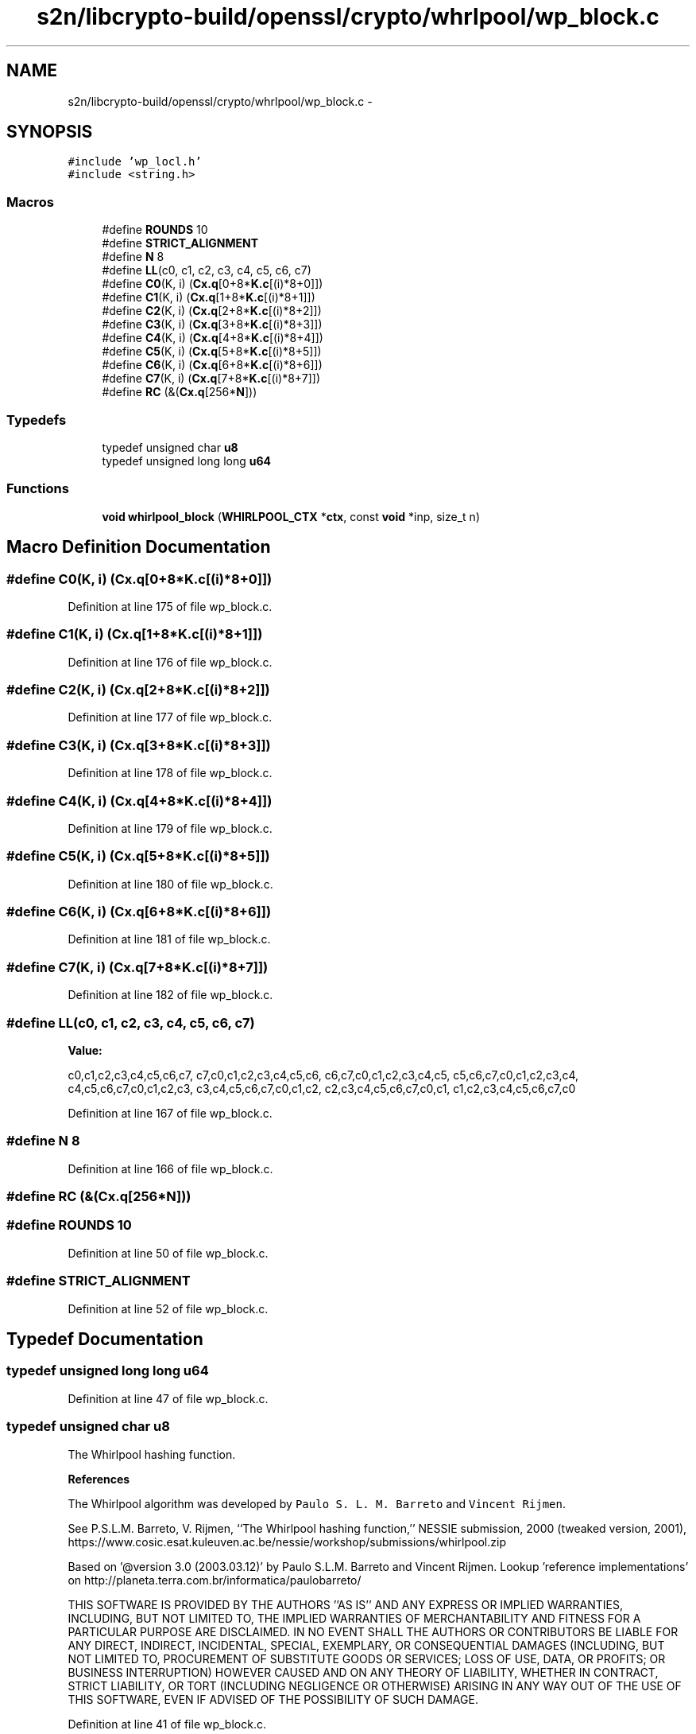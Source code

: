 .TH "s2n/libcrypto-build/openssl/crypto/whrlpool/wp_block.c" 3 "Thu Jun 30 2016" "s2n-openssl-doxygen" \" -*- nroff -*-
.ad l
.nh
.SH NAME
s2n/libcrypto-build/openssl/crypto/whrlpool/wp_block.c \- 
.SH SYNOPSIS
.br
.PP
\fC#include 'wp_locl\&.h'\fP
.br
\fC#include <string\&.h>\fP
.br

.SS "Macros"

.in +1c
.ti -1c
.RI "#define \fBROUNDS\fP   10"
.br
.ti -1c
.RI "#define \fBSTRICT_ALIGNMENT\fP"
.br
.ti -1c
.RI "#define \fBN\fP   8"
.br
.ti -1c
.RI "#define \fBLL\fP(c0,  c1,  c2,  c3,  c4,  c5,  c6,  c7)"
.br
.ti -1c
.RI "#define \fBC0\fP(K,  i)         (\fBCx\&.q\fP[0+8*\fBK\&.c\fP[(i)*8+0]])"
.br
.ti -1c
.RI "#define \fBC1\fP(K,  i)         (\fBCx\&.q\fP[1+8*\fBK\&.c\fP[(i)*8+1]])"
.br
.ti -1c
.RI "#define \fBC2\fP(K,  i)         (\fBCx\&.q\fP[2+8*\fBK\&.c\fP[(i)*8+2]])"
.br
.ti -1c
.RI "#define \fBC3\fP(K,  i)         (\fBCx\&.q\fP[3+8*\fBK\&.c\fP[(i)*8+3]])"
.br
.ti -1c
.RI "#define \fBC4\fP(K,  i)         (\fBCx\&.q\fP[4+8*\fBK\&.c\fP[(i)*8+4]])"
.br
.ti -1c
.RI "#define \fBC5\fP(K,  i)         (\fBCx\&.q\fP[5+8*\fBK\&.c\fP[(i)*8+5]])"
.br
.ti -1c
.RI "#define \fBC6\fP(K,  i)         (\fBCx\&.q\fP[6+8*\fBK\&.c\fP[(i)*8+6]])"
.br
.ti -1c
.RI "#define \fBC7\fP(K,  i)         (\fBCx\&.q\fP[7+8*\fBK\&.c\fP[(i)*8+7]])"
.br
.ti -1c
.RI "#define \fBRC\fP   (&(\fBCx\&.q\fP[256*\fBN\fP]))"
.br
.in -1c
.SS "Typedefs"

.in +1c
.ti -1c
.RI "typedef unsigned char \fBu8\fP"
.br
.ti -1c
.RI "typedef unsigned long long \fBu64\fP"
.br
.in -1c
.SS "Functions"

.in +1c
.ti -1c
.RI "\fBvoid\fP \fBwhirlpool_block\fP (\fBWHIRLPOOL_CTX\fP *\fBctx\fP, const \fBvoid\fP *inp, size_t n)"
.br
.in -1c
.SH "Macro Definition Documentation"
.PP 
.SS "#define C0(K, i)   (\fBCx\&.q\fP[0+8*\fBK\&.c\fP[(i)*8+0]])"

.PP
Definition at line 175 of file wp_block\&.c\&.
.SS "#define C1(K, i)   (\fBCx\&.q\fP[1+8*\fBK\&.c\fP[(i)*8+1]])"

.PP
Definition at line 176 of file wp_block\&.c\&.
.SS "#define C2(K, i)   (\fBCx\&.q\fP[2+8*\fBK\&.c\fP[(i)*8+2]])"

.PP
Definition at line 177 of file wp_block\&.c\&.
.SS "#define C3(K, i)   (\fBCx\&.q\fP[3+8*\fBK\&.c\fP[(i)*8+3]])"

.PP
Definition at line 178 of file wp_block\&.c\&.
.SS "#define C4(K, i)   (\fBCx\&.q\fP[4+8*\fBK\&.c\fP[(i)*8+4]])"

.PP
Definition at line 179 of file wp_block\&.c\&.
.SS "#define C5(K, i)   (\fBCx\&.q\fP[5+8*\fBK\&.c\fP[(i)*8+5]])"

.PP
Definition at line 180 of file wp_block\&.c\&.
.SS "#define C6(K, i)   (\fBCx\&.q\fP[6+8*\fBK\&.c\fP[(i)*8+6]])"

.PP
Definition at line 181 of file wp_block\&.c\&.
.SS "#define C7(K, i)   (\fBCx\&.q\fP[7+8*\fBK\&.c\fP[(i)*8+7]])"

.PP
Definition at line 182 of file wp_block\&.c\&.
.SS "#define LL(c0, c1, c2, c3, c4, c5, c6, c7)"
\fBValue:\fP
.PP
.nf
c0,c1,c2,c3,c4,c5,c6,c7, \
                                        c7,c0,c1,c2,c3,c4,c5,c6, \
                                        c6,c7,c0,c1,c2,c3,c4,c5, \
                                        c5,c6,c7,c0,c1,c2,c3,c4, \
                                        c4,c5,c6,c7,c0,c1,c2,c3, \
                                        c3,c4,c5,c6,c7,c0,c1,c2, \
                                        c2,c3,c4,c5,c6,c7,c0,c1, \
                                        c1,c2,c3,c4,c5,c6,c7,c0
.fi
.PP
Definition at line 167 of file wp_block\&.c\&.
.SS "#define N   8"

.PP
Definition at line 166 of file wp_block\&.c\&.
.SS "#define RC   (&(\fBCx\&.q\fP[256*\fBN\fP]))"

.SS "#define ROUNDS   10"

.PP
Definition at line 50 of file wp_block\&.c\&.
.SS "#define STRICT_ALIGNMENT"

.PP
Definition at line 52 of file wp_block\&.c\&.
.SH "Typedef Documentation"
.PP 
.SS "typedef unsigned long long \fBu64\fP"

.PP
Definition at line 47 of file wp_block\&.c\&.
.SS "typedef unsigned char \fBu8\fP"
The Whirlpool hashing function\&.
.PP
\fBReferences\fP
.PP
The Whirlpool algorithm was developed by \fCPaulo S\&. L\&. M\&. Barreto\fP and \fCVincent Rijmen\fP\&.
.PP
See P\&.S\&.L\&.M\&. Barreto, V\&. Rijmen, ``The Whirlpool hashing function,'' NESSIE submission, 2000 (tweaked version, 2001), https://www.cosic.esat.kuleuven.ac.be/nessie/workshop/submissions/whirlpool.zip
.PP
Based on '@version 3\&.0 (2003\&.03\&.12)' by Paulo S\&.L\&.M\&. Barreto and Vincent Rijmen\&. Lookup 'reference implementations' on http://planeta.terra.com.br/informatica/paulobarreto/ 
.PP
.PP
THIS SOFTWARE IS PROVIDED BY THE AUTHORS ''AS IS'' AND ANY EXPRESS OR IMPLIED WARRANTIES, INCLUDING, BUT NOT LIMITED TO, THE IMPLIED WARRANTIES OF MERCHANTABILITY AND FITNESS FOR A PARTICULAR PURPOSE ARE DISCLAIMED\&. IN NO EVENT SHALL THE AUTHORS OR CONTRIBUTORS BE LIABLE FOR ANY DIRECT, INDIRECT, INCIDENTAL, SPECIAL, EXEMPLARY, OR CONSEQUENTIAL DAMAGES (INCLUDING, BUT NOT LIMITED TO, PROCUREMENT OF SUBSTITUTE GOODS OR SERVICES; LOSS OF USE, DATA, OR PROFITS; OR BUSINESS INTERRUPTION) HOWEVER CAUSED AND ON ANY THEORY OF LIABILITY, WHETHER IN CONTRACT, STRICT LIABILITY, OR TORT (INCLUDING NEGLIGENCE OR OTHERWISE) ARISING IN ANY WAY OUT OF THE USE OF THIS SOFTWARE, EVEN IF ADVISED OF THE POSSIBILITY OF SUCH DAMAGE\&. 
.PP
Definition at line 41 of file wp_block\&.c\&.
.SH "Function Documentation"
.PP 
.SS "\fBvoid\fP whirlpool_block (\fBWHIRLPOOL_CTX\fP * ctx, const \fBvoid\fP * inp, size_t n)"

.PP
Definition at line 474 of file wp_block\&.c\&.
.SH "Variable Documentation"
.PP 
.SS "\fBu8\fP c[(256 *\fBN\fP+\fBROUNDS\fP)*sizeof(\fBu64\fP)]"

.PP
Definition at line 200 of file wp_block\&.c\&.
.SS "\fBu64\fP q[(256 *\fBN\fP+\fBROUNDS\fP)]"

.PP
Definition at line 201 of file wp_block\&.c\&.
.SH "Author"
.PP 
Generated automatically by Doxygen for s2n-openssl-doxygen from the source code\&.

